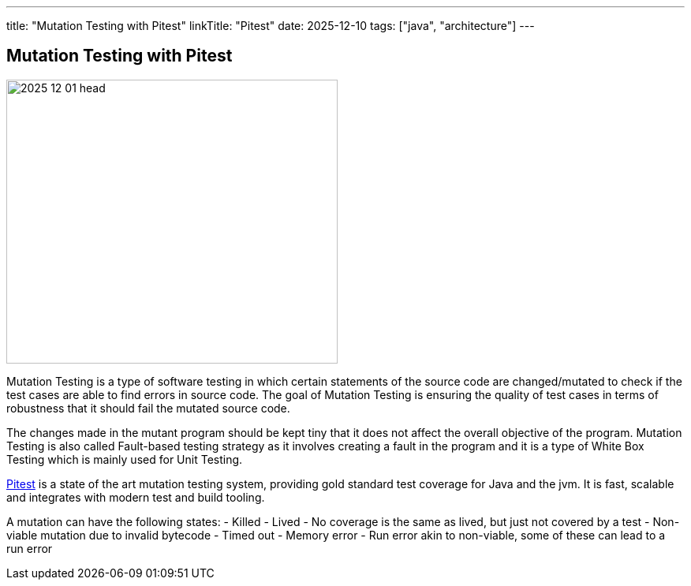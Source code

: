 ---
title: "Mutation Testing with Pitest"
linkTitle: "Pitest"
date: 2025-12-10
tags: ["java", "architecture"]
---

== Mutation Testing with Pitest
:author: Marcel Baumann
:email: <marcel.baumann@tangly.net>
:homepage: https://www.tangly.net/
:company: https://www.tangly.net/[tangly ll c]
:ref-pitest: https://pitest.org/[Pitest]

image::2025-12-01-head.jpg[width=420,height=360,role=left]

Mutation Testing is a type of software testing in which certain statements of the source code are changed/mutated to check if the test cases are able to find errors in source code.
The goal of Mutation Testing is ensuring the quality of test cases in terms of robustness that it should fail the mutated source code.

The changes made in the mutant program should be kept tiny that it does not affect the overall objective of the program.
Mutation Testing is also called Fault-based testing strategy as it involves creating a fault in the program and it is a type of White Box Testing which is mainly used for Unit Testing.

{ref-pitest} is a state of the art mutation testing system, providing gold standard test coverage for Java and the jvm.
It is fast, scalable and integrates with modern test and build tooling.

A mutation can have the following states:
- Killed - Lived - No coverage is the same as lived, but just not covered by a test - Non-viable mutation due to invalid bytecode - Timed out - Memory error - Run error akin to non-viable, some of these can lead to a run error
